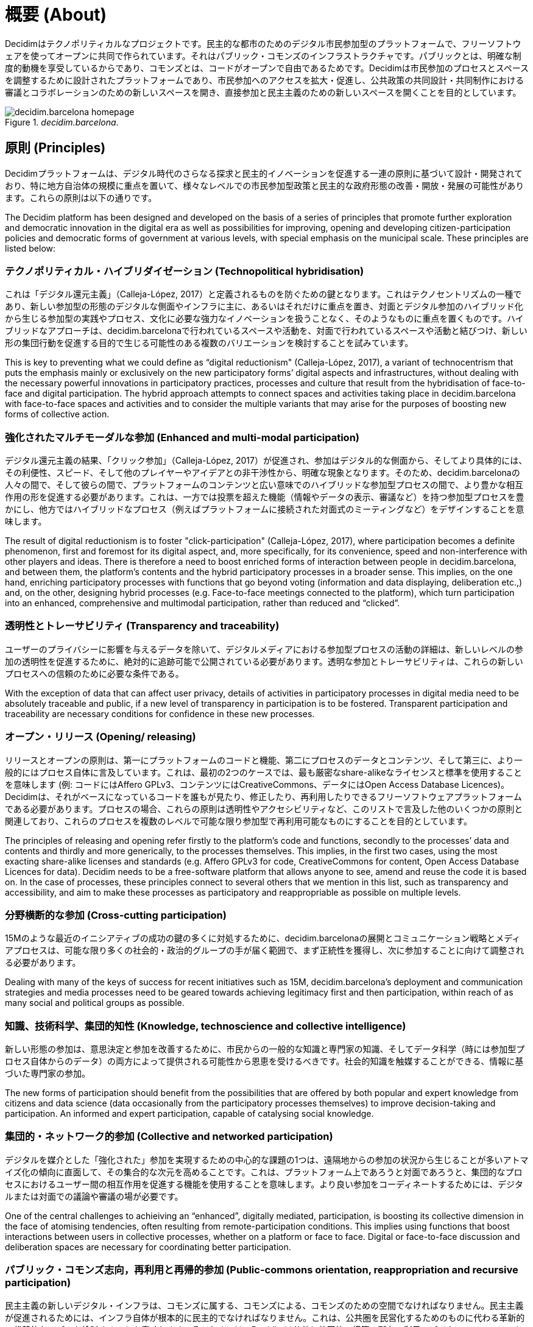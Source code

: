 = 概要 (About)

:experimental:
:icons: font
:page-partial:
:source-highlighter: highlightjs

Decidimはテクノポリティカルなプロジェクトです。民主的な都市のためのデジタル市民参加型のプラットフォームで、フリーソフトウェアを使ってオープンに共同で作られています。それはパブリック・コモンズのインフラストラクチャです。パブリックとは、明確な制度的動機を享受しているからであり、コモンズとは、コードがオープンで自由であるためです。Decidimは市民参加のプロセスとスペースを調整するために設計されたプラットフォームであり、市民参加へのアクセスを拡大・促進し、公共政策の共同設計・共同制作における審議とコラボレーションのための新しいスペースを開き、直接参加と民主主義のための新しいスペースを開くことを目的としています。

[#decidim.barcelona-fig]
._decidim.barcelona_.
image::image69.png[decidim.barcelona homepage]

== 原則 (Principles)

Decidimプラットフォームは、デジタル時代のさらなる探求と民主的イノベーションを促進する一連の原則に基づいて設計・開発されており、特に地方自治体の規模に重点を置いて、様々なレベルでの市民参加型政策と民主的な政府形態の改善・開放・発展の可能性があります。これらの原則は以下の通りです。

The Decidim platform has been designed and developed on the basis of a series of principles that promote further exploration and democratic innovation in the digital era as well as possibilities for improving, opening and developing citizen-participation policies and democratic forms of government at various levels, with special emphasis on the municipal scale. These principles are listed below:

=== テクノポリティカル・ハイブリダイゼーション (Technopolitical hybridisation)

これは「デジタル還元主義」（Calleja-López, 2017）と定義されるものを防ぐための鍵となります。これはテクノセントリズムの一種であり、新しい参加型の形態のデジタルな側面やインフラに主に、あるいはそれだけに重点を置き、対面とデジタル参加のハイブリッド化から生じる参加型の実践やプロセス、文化に必要な強力なイノベーションを扱うことなく、そのようなものに重点を置くものです。ハイブリッドなアプローチは、decidim.barcelonaで行われているスペースや活動を、対面で行われているスペースや活動と結びつけ、新しい形の集団行動を促進する目的で生じる可能性のある複数のバリエーションを検討することを試みています。

This is key to preventing what we could define as “digital reductionism" (Calleja-López, 2017), a variant of technocentrism that puts the emphasis mainly or exclusively on the new participatory forms’ digital aspects and infrastructures, without dealing with the necessary powerful innovations in participatory practices, processes and culture that result from the hybridisation of face-to-face and digital participation. The hybrid approach attempts to connect spaces and activities taking place in decidim.barcelona with face-to-face spaces and activities and to consider the multiple variants that may arise for the purposes of boosting new forms of collective action.

===  強化されたマルチモーダルな参加 (Enhanced and multi-modal participation)

デジタル還元主義の結果、「クリック参加」（Calleja-López, 2017）が促進され、参加はデジタル的な側面から、そしてより具体的には、その利便性、スピード、そして他のプレイヤーやアイデアとの非干渉性から、明確な現象となります。そのため、decidim.barcelonaの人々の間で、そして彼らの間で、プラットフォームのコンテンツと広い意味でのハイブリッドな参加型プロセスの間で、より豊かな相互作用の形を促進する必要があります。これは、一方では投票を超えた機能（情報やデータの表示、審議など）を持つ参加型プロセスを豊かにし、他方ではハイブリッドなプロセス（例えばプラットフォームに接続された対面式のミーティングなど）をデザインすることを意味します。

The result of digital reductionism is to foster "click-participation" (Calleja-López, 2017), where participation becomes a definite phenomenon, first and foremost for its digital aspect, and, more specifically, for its convenience, speed and non-interference with other players and ideas. There is therefore a need to boost enriched forms of interaction between people in decidim.barcelona, ​​and between them, the platform’s contents and the hybrid participatory processes in a broader sense. This implies, on the one hand, enriching participatory processes with functions that go beyond voting (information and data displaying, deliberation etc.,) and, on the other, designing hybrid processes (e.g. Face-to-face meetings connected to the platform), which turn participation into an enhanced, comprehensive and multimodal participation, rather than reduced and “clicked”.

===  透明性とトレーサビリティ (Transparency and traceability)

ユーザーのプライバシーに影響を与えるデータを除いて、デジタルメディアにおける参加型プロセスの活動の詳細は、新しいレベルの参加の透明性を促進するために、絶対的に追跡可能で公開されている必要があります。透明な参加とトレーサビリティは、これらの新しいプロセスへの信頼のために必要な条件である。

With the exception of data that can affect user privacy, details of activities in participatory processes in digital media need to be absolutely traceable and public, if a new level of transparency in participation is to be fostered. Transparent participation and traceability are necessary conditions for confidence in these new processes.

=== オープン・リリース (Opening/ releasing)

リリースとオープンの原則は、第一にプラットフォームのコードと機能、第二にプロセスのデータとコンテンツ、そして第三に、より一般的にはプロセス自体に言及しています。これは、最初の2つのケースでは、最も厳密なshare-alikeなライセンスと標準を使用することを意味します (例: コードにはAffero GPLv3、コンテンツにはCreativeCommons、データにはOpen Access Database Licences)。Decidimは、それがベースになっているコードを誰もが見たり、修正したり、再利用したりできるフリーソフトウェアプラットフォームである必要があります。プロセスの場合、これらの原則は透明性やアクセシビリティなど、このリストで言及した他のいくつかの原則と関連しており、これらのプロセスを複数のレベルで可能な限り参加型で再利用可能なものにすることを目的としています。

The principles of releasing and opening refer firstly to the platform’s code and functions, secondly to the processes’ data and contents and thirdly and more generically, to the processes themselves. This implies, in the first two cases, using the most exacting share-alike licenses and standards (e.g. Affero GPLv3 for code, CreativeCommons for content, Open Access Database Licences for data). Decidim needs to be a free-software platform that allows anyone to see, amend and reuse the code it is based on. In the case of processes, these principles connect to several others that we mention in this list, such as transparency and accessibility, and aim to make these processes as participatory and reappropriable as possible on multiple levels.

=== 分野横断的な参加 (Cross-cutting participation)

15Mのような最近のイニシアティブの成功の鍵の多くに対処するために、decidim.barcelonaの展開とコミュニケーション戦略とメディアプロセスは、可能な限り多くの社会的・政治的グループの手が届く範囲で、まず正統性を獲得し、次に参加することに向けて調整される必要があります。

Dealing with many of the keys of success for recent initiatives such as 15M, decidim.barcelona's deployment and communication strategies and media processes need to be geared towards achieving legitimacy first and then participation, within reach of as many social and political groups as possible.

=== 知識、技術科学、集団的知性 (Knowledge, technoscience and collective intelligence)

新しい形態の参加は、意思決定と参加を改善するために、市民からの一般的な知識と専門家の知識、そしてデータ科学（時には参加型プロセス自体からのデータ）の両方によって提供される可能性から恩恵を受けるべきです。社会的知識を触媒することができる、情報に基づいた専門家の参加。

The new forms of participation should benefit from the possibilities that are offered by both popular and expert knowledge from citizens and data science (data occasionally from the participatory processes themselves) to improve decision-taking and participation. An informed and expert participation, capable of catalysing social knowledge.

=== 集団的・ネットワーク的参加 (Collective and networked participation)

デジタルを媒介とした「強化された」参加を実現するための中心的な課題の1つは、遠隔地からの参加の状況から生じることが多いアトマイズ化の傾向に直面して、その集合的な次元を高めることです。これは、プラットフォーム上であろうと対面であろうと、集団的なプロセスにおけるユーザー間の相互作用を促進する機能を使用することを意味します。より良い参加をコーディネートするためには、デジタルまたは対面での議論や審議の場が必要です。

One of the central challenges to achieiving an “enhanced”, digitally mediated, participation, is boosting its collective dimension in the face of atomising tendencies, often resulting from remote-participation conditions. This implies using functions that boost interactions between users in collective processes, whether on a platform or face to face. Digital or face-to-face discussion and deliberation spaces are necessary for coordinating better participation.

=== パブリック・コモンズ志向，再利用と再帰的参加 (Public-commons orientation, reappropriation and recursive participation)

民主主義の新しいデジタル・インフラは、コモンズに属する、コモンズによる、コモンズのための空間でなければなりません。民主主義が促進されるためには、インフラ自体が根本的に民主的でなければなりません。これは、公共圏を民営化するためのものに代わる革新的で代替的なモデルを検討することを意味します。そのためには、Decidimは公共と共同体の構築、所有、利用のデジタル・インフラである必要があります。言い換えれば、私たちが「テクノポリティカル・コモンズ」と定義するものは、その設計と管理において、誰もが、そして誰もが参加できるように開かれたテクノロジーであり、流通を通じて管理され、共同生産やShare-alikeなモデルで管理されています。大企業が管理する閉鎖的で排他的なプラットフォームと比較して、Decidimは民主主義のための民主主義的なインフラストラクチャです。

Democracy’s new digital infrastructures have to be a space belonging to, by and for the commons. If democracy is to be promoted, infrastructures themselves have to be radically democratic. This implies consideration of an innovative and alternative model to the one for privatising the public sphere. To this end, Decidim needs to be a digital infrastructure of public-commons construction, ownership and use. In other words, what we define as "technopolitical commons", technology open to participation from everyone and anyone in its design and management, governed through distribution and with collective-production and share-alike models. Compared to the closed and exclusive platforms controlled by big corporations, Decidim is a democratic infrastructure for democracy.

=== テクノポリティカルなアクセシビリティとトレーニング (Technopolitical accessibility and training)

また、公共サービスである必要があり、そのためには、市民が参加し、その可能性をすべて活用するためのアクセスと訓練を確保することが不可欠である。草の根の力で利用を促進し、排除された社会的グループによる利用を促進することは、重要な課題です。decidim.barcelonaとデジタル参加型のプロセスは、より厳しいアクセシビリティの基準（例：ウェブ・アクセシビリティ・イニシアチブ、WAI）に準拠していなければなりません。

It also needs to be a public service, which is why it is essential to ensure citizens have access and training for taking part and exploiting all its potential. Promoting its grassroots-empowered use and use by excluded social groups is a key challenge. Both decidim.barcelona and digital participatory processes have to be governed by more demanding accessibility standards (e.g. Those of the Web Accessibility Initiative, WAI).

=== 独立性、エンパワーメント、所属 (Independence, empowerment and affiliation)

ここ数年の間に社会運動が何かを実証したとすれば、それは、変化のプロセスのキックスタートと誘導において、自己組織化された集団行動が果たす中心的な役割です。この点において、decidim.barcelonaとそのプラットフォームを利用したプロセスは、社会の独立性と自己組織化を促進する必要があります。さらに、プラットフォームの中長期的な公共性や活動の正当性の鍵となる要素である政治的な所属は、プラットフォームのプロセスの多くにおいて必要不可欠な要素であると考えられます。言い換えれば、独立した社会的プロセスと、公的機関に所属するボトムアップ・プロセスの両方になります。

If social movements have demonstrated something over the last few years it is the central role played by self-organised collective action in kick-starting and guiding processes of change. In this regard decidim.barcelona and the processes using the platform need to boost social independence and self-organisation. In addition, political affiliation has to be a requisite feature in many of the platform’s processes, given that it is a key element of the platform’s medium- and long-term public and operative legitimacy. In other words, both independent social processes and bottom-up processes that are affiliated to public institutions.

== 簡単な歴史 (Brief history)

2015年9月の公開プレゼンテーションでは、マドリード市議会が立ち上げたデジタル参加型プラットフォームであり、ConsulのソフトウェアをベースにしたDecide Madridは、パブリックディベートや市民提案など、様々な参加型プロセスの実験を開始しました。バルセロナ市議会によって開始されたDecidim Barcelonaプロジェクトは、同じくConsulをベースにしていたが、大幅な変更を加え、新たなニーズに適応させたもので、2016年2月に発表された。その当初の目的は、将来的に市のアクションプラン（PAM）の起草や他の参加型プロセスを調整することでした。2ヶ月足らずで約25,000人が署名し、10,860の提案が提出され、410の会議が開催され、16万票以上の賛成票が集まりました。このようにして、市民、社会組織、バルセロナ市議会の間に協力と審議の場が開かれました。

During its public presentation in September 2015, Decide Madrid, a digital participatory platform launched by Madrid City Council and based on Consul software, began to experiment with various participatory processes, such as public debates and citizen proposals. Launched by Barcelona City Council, the Decidim Barcelona project, which was also based on Consul but with major changes and adapted to new needs, was presented in February 2016. ​​Its original goal was to coordinate the participatory process for drafting the Municipal Action Plan (PAM) as well as other participatory processes in the city in the future. Some 25,000 people signed up to it in under two months, 10,860 proposals were submitted, 410 meetings held and over 160,000 votes in favour collected. In this way a collaboration and deliberation space opened up between citizens, social organisations and Barcelona City Council.

多くの自治体では、その成功と、無料で再利用可能であることから、使用された技術を活用して、同様のプロセスを進めることに大きな関心が寄せられています。具体的には 具体的には、コルーニャ市議会はA Porta Abertaプラットフォームを利用した参加型予算プロセス、オビエド市議会はConsulta Oviedoを利用した市民提案の場、バレンシア市議会はdecidimVLCを利用した参加型予算の作成を行っている。また、ホスピタレット、バダロナ、テラサ、ガバの市議会、バルセロナ州議会、ローカルレットコンソーシアムなど、地方自治体やその他の機関がdecidim.barcelonaプロジェクトとその実施に大きな関心を示した事例も数多くありました。

A great deal of interest was expressed in many municipalities in going ahead with similar processes, taking advantage of the technology used, given its success and the fact it was free and reusable. To be more specific: Coruña City Council, through its A Porta Aberta platform for Participatory Budget processes; Oviedo City Council, through its Consulta Oviedo, with a space for citizen proposals, and Valencia City Council, through decidimVLC, for preparing participatory budgets. There were also numerous cases of local authorities and other institutions showing great interest in the decidim.barcelona project and its implementation, such as the city councils of Hospitalet, Badalona, ​​Terrassa and Gavà, as well as Barcelona Provincial Council and the Localret Consortium.

このような一連の変化と適応は、地方自治体の多様性、独立性、プラットフォームの中期的な持続可能性に対応する技術の適応を含む、新たな技術的な必要性へとつながっていきました。そのため、プロジェクト全体を柔軟にして時間の経過とともに成長させ、開発、機能設計、サポートコミュニティを生成することができる、スケーラブルで分散化された（またはモジュール化された）開発戦略が確立され、自治体レベルと（より重要な）自治体間レベルの両方で持続可能となりました。

This series of changes and adaptations led in turn to a new technological need involving the adaptation of technology dealing with local-authority diversity, independence and the medium-term sustainability of the platform. Hence the establishment of a scalable and decentralised (or modular) development strategy enabling the entire project to be flexible and grow over time as well as generate a development, functional design and support community, which is sustained at both municipal and (more importantly) inter-municipal levels.

このためバルセロナ市議会は、プラットフォームのアーキテクチャを徹底的に再考し、上述の原則とニーズに基づいてソフトウェアの全面的な書き換えを実施することになりました。この書き換えにより、Ruby on Railsをベースにした一般的で参加型の民主的なフレームワークであるDecidimプロジェクトが誕生しました。

This led Barcelona City Council to thoroughly reconsider the platform’s architecture and carry out a complete rewrite of the software based on the above-mentioned principles and needs. This rewrite gave rise to the Decidim project, a generic,participatory democratic framework based on Ruby on Rails, whereby any group, organisation or institution that wanted to use it could do so with minimum technical requirements.

== オープンな開発と自由なソフトウェア (Open development and free software)

Decidimプラットフォームプロジェクトは自由なソフトウェアで開発されており(初期段階ではConsulをベースにしており、コードが完全に書き換えられた後も)、すべての開発はオープンであり、開発全体の追跡が可能であり、最初から追跡することができます。

The Decidim platform project has been developed with free software (both at its initial stage, based on Consul, and after the code's complete rewrite) and all its development has been open, enabling its entire development to be traceable and followed right from the very beginning.

フリーソフトウェアからの作成は、プラットフォームのソースコードがAGPL v3ライセンスまたはGNU Affero General Public Licence,footnote:[https://github.com/AjuntamentdeBarcelona/decidim/blob/master/LICENSE-AGPLv3.txt]を持っているという事実に由来しています。これは最も自由を提供するライセンスの一つであり、コピーレフト.footnote:[コピーレフトとは、IT、芸術、その他の創作物に適用可能なあらゆる範囲のライセンスの略です。コピーレフトの支持者は、著作権を、ある作品のコピーを作成したり再配布したりする権利を制限する方法だと考えています[2]。 実際、コピーレフトのライセンスは、実際の著作権法を使って、コピーや派生作品を受け取った誰もが、その作品と派生版の両方を使用、修正、さらには配布することができるようにします。厳密には非法的な意味では、コピーレフトは著作権の対極にあります。(Wikipedia, 2017)]。この点では、公共機関がこの種のソフトウェアに明確なコミットメントをすることは理にかなっています、それは、公共投資に対する社会的なリターンを受け取ることができるのは、そのようなライセンスを通してであることを考えると。

Its creation from free software refers to the fact that the platform's source code has a AGPL v3 Licence or GNU Affero General Public Licence,footnote:[https://github.com/AjuntamentdeBarcelona/decidim/blob/master/LICENSE-AGPLv3.txt] which means the code has to allow for the possibility of its being consulted, copied, amended and reused, so long as the same licence is kept in any work or product derived from it. This is one of the licences that provides most freedom and is copyleft footnote:[Copyleft stands for a whole range of licences that can be applied to IT, artistic and other creations. Copyleft's supporters see copyright as a way of restricting people's right to make and redistribute copies of a work.[2] A copyleft licence, in fact, uses actual copyright legislation to ensure that everyone who receives a copy or derived work can use, amend and even distribute both the work and any derivative versions. In a strictly non-legal sense, then, copyleft is the opposite of copyright. (Wikipedia, 2017).]. In this regard, it makes sense for public authorities to make a clear commitment to this type of software, given that it is through such licences that we can receive social return on our public investments.

ソフトウェアがオープンに開発されているという事実は、開発プロセス全体が透明でアクセス可能であることを意味します。言い換えれば、ソフトウェアの開発開始時から、すべての変更、貢献、開発者のコミュニティなどを誰でも見ることができます。同様に、透明性は市民参加だけでなく、ソフトウェア開発においても基本的な原則になりつつあります。

The fact that the software has been openly developed means that the entire development process is transparent and accessible, in other words, that anyone can see, right from the start of the software's development, every change, contribution, community of developers involved etc. By the same token, transparency is becoming a fundamental principle not just in citizen participation but in software development too.

このプラットフォームは、ソフトウェア開発におけるオープンなコラボレーションのために設計された GitHub.footnote:[https://github.com/] と呼ばれるプラットフォーム上で、コードへのアクセスやソフトウェア開発のモニタリングを可能にしています。GitHubはGitリポジトリをホストするために設計されていますが、GitLabのようなGitHubに代わるものもあります。

All this has been done on a platform designed for open collaboration in software development known as GitHub.footnote:[https://github.com/] This platform enables access to codes and monitoring of the software's development. GitHub is designed to host Git repositories, though there are other alternatives to GitHub such as GitLab.

== Decidim Barcelona

Decidim BarcelonaはDecidimの最初の事例であり、プロジェクトの起源でもあります。Decidim Barcelonaは、バルセロナ市議会が、市のアクションプラン（PAM）を中心に、技術的に仲介された市民参加型のプロセスをオープンにする必要性を感じたことから生まれました。

Decidim Barcelona is the first instance of Decidim and the origin of the project. Decidim Barcelona came about from Barcelona City Council’s need to open up a technologically mediated citizen-participation process around the Municipal Action Plan (PAM), with three major goals: making a process that is transparent and traceable, expanding participation through the digital platform and integrating face-to-face and digital participation.

このプロセスには1万件以上の提案と16万票以上の賛成票が寄せられ、最終的には71％の市民提案が受け入れられ、1600以上のイニシアチブを通じてPAMに盛り込まれました。Decidimはもともとこのプロセスのホスティング専用に設計されていましたが、他の参加プロセスにも拡張する必要性がすぐに見出されました。

This process received over 10,000 proposals and more than 160,000 votes in favour, with a final balance of 71% of citizen proposals accepted and included in PAM through over 1,600 initiatives. Decidim was originally designed exclusively for hosting this process though the need for extending it to other participation processes was quickly spotted.

今日のDecidimのアイデアはここから生まれました。人々が望むだけ多くのプロセスを可能にする参加型プラットフォームであり、段階に分けられ、各段階でいくつかの機能を設定することが可能です。そのため、プロセスに組み込むことができる新しい機能（調査、共同文書作成、結果モニタリングなど）や、市民イニシアチブや参加協議会のような新しい参加型スペースをデザインする可能性が残されています。

It was here that the idea for today's Decidim came about. A participatory platform that enables as many processes as people want, divided up into stages and with the possibility of setting several functions at each stage. The possibility was accordingly left open for designing new functions that could be integrated into the processes (surveys, collaborative-text drafting, result monitoring and so on), as well as the integration of new participatory spaces such as citizen initiatives and participation councils.

Decidim Barcelonaは現在（2017年7月）12の参加型プロセスを開催しており、すでに約26,600人の参加者、約12,000件の収集された提案、1,700件の結果、670件の対面会議、18万5,000票の賛成票を収集しています。バルセロナでの良好な結果を受けて、このプラットフォームは、Hospitalet de Llobregat、Sabadell、Badalona、Terrassa、Gavà、Sant Cugat、Mataró、Vilanova i la Geltrúを含む他の自治体にも拡大されました。

Decidim Barcelona is currently (July 2017) hosting 12 participatory processes and already has some 26,600 participants, almost 12,000 collected proposals, 1,700 results, 670 face-to-face meetings and 185,000 votes in favour collected. The platform’s good results in Barcelona led to its extension to other municipalities, including Hospitalet de Llobregat, Sabadell, Badalona, Terrassa, Gavà, Sant Cugat, Mataró and Vilanova i la Geltrú.

== Decidim Municipis

Decidimはマルチテナントプラットフォーム、つまり1回のインストールで必要なだけのインスタンスを利用できるプラットフォームです。ソフトウェアの世界では、ブログ用フリーソフトウェアWordpressプロジェクトのように、マルチテナントアーキテクチャの成功例は数多くあります。特に、サードパーティサービスとしてDecidimを提供したい機関にとっては便利です。州議会の事例は特に重要であり、単一のインストール（単一のエンティティによって維持、更新、維持される）で、希望する数だけの地方自治体に使用することができるため、インストールやメンテナンスのコストを削減し、そうでなければそのようなリソースへのアクセスがはるかに少ない中規模・小規模の地方自治体で市民参加を向上させるための技術的なソリューションを提供することができます。

Decidim is a multitenant platform, that is, a platform where as many instances can be used as needed, with a single installation. There are numerous successful examples of multitenant architectures in the world of software, such as the Wordpress free software for blogs project. It is especially useful for institutions that wish to provide Decidim as a third-party service. The Provincial Council's case is especially important as it can be used with a single installation - maintained, updated and sustained by a single entity - for as many local authorities as desired, thereby reducing installation and maintenance costs and providing technological solutions for improving citizen participation in medium-sized and small local authorities that would otherwise have much less access to such resources.
